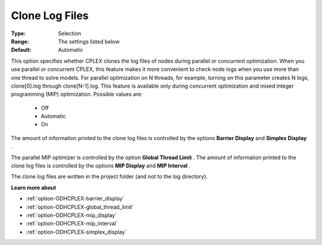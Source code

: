 .. _option-ODHCPLEX-clone_log_files:


Clone Log Files
===============



:Type:	Selection	
:Range:	The settings listed below	
:Default:	Automatic



This option specifies whether CPLEX clones the log files of nodes during parallel or concurrent optimization. When you use parallel or concurrent CPLEX, this feature makes it more convenient to check node logs when you use more than one thread to solve models. For parallel optimization on N threads, for example, turning on this parameter creates N logs, clone[0].log through clone[N-1].log. This feature is available only during concurrent optimization and mixed integer programming (MIP) optimization. Possible values are:



    *	Off
    *	Automatic
    *	On




The amount of information printed to the clone log files is controlled by the options **Barrier Display**  and **Simplex Display** .





The parallel MIP optimizer is controlled by the option **Global Thread Limit** . The amount of information printed to the clone log files is controlled by the options **MIP Display**  and **MIP Interval** .





The clone log files are written in the project folder (and not to the log directory).





**Learn more about** 

*	:ref:`option-ODHCPLEX-barrier_display` 
*	:ref:`option-ODHCPLEX-global_thread_limit`  
*	:ref:`option-ODHCPLEX-mip_display` 
*	:ref:`option-ODHCPLEX-mip_interval` 
*	:ref:`option-ODHCPLEX-simplex_display` 
